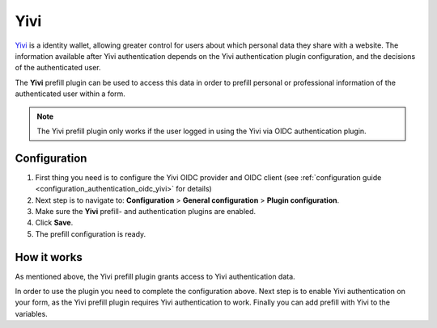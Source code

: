 .. _configuration_prefill_yivi:

====
Yivi
====

`Yivi`_ is a identity wallet, allowing greater control for users about which personal
data they share with a website. The information available after Yivi authentication
depends on the Yivi authentication plugin configuration, and the decisions of the
authenticated user.

The **Yivi** prefill plugin can be used to access this data in order to prefill personal
or professional information of the authenticated user within a form.

.. note::

   The Yivi prefill plugin only works if the user logged in using the Yivi via OIDC
   authentication plugin.


Configuration
=============

#. First thing you need is to configure the Yivi OIDC provider and OIDC client
   (see :ref:`configuration guide <configuration_authentication_oidc_yivi>` for details)
#. Next step is to navigate to: **Configuration** > **General configuration** > **Plugin configuration**.
#. Make sure the **Yivi** prefill- and authentication plugins are enabled.
#. Click **Save**.
#. The prefill configuration is ready.

How it works
============

As mentioned above, the Yivi prefill plugin grants access to Yivi authentication data.

In order to use the plugin you need to complete the configuration above. Next step is
to enable Yivi authentication on your form, as the Yivi prefill plugin requires Yivi
authentication to work. Finally you can add prefill with Yivi to the variables.

.. _`Yivi`: https://yivi.app/
